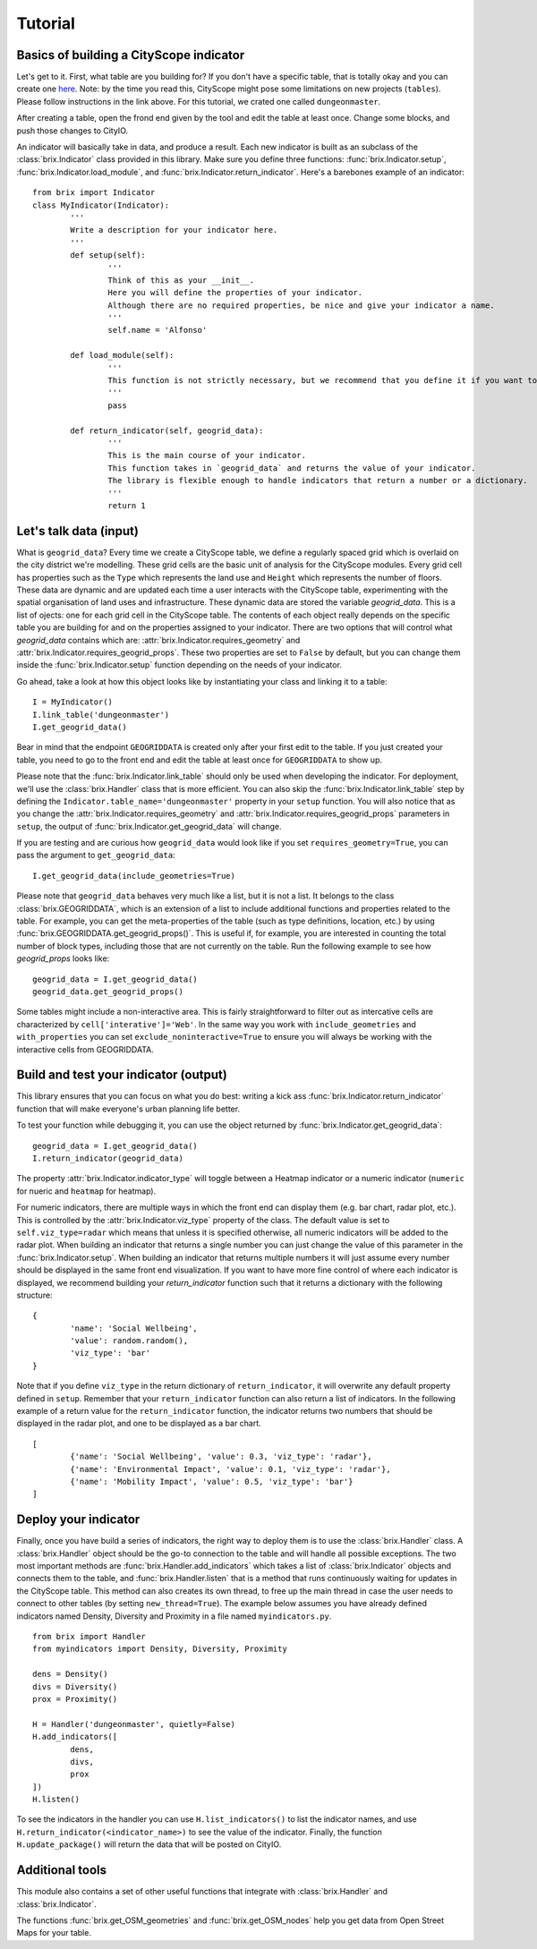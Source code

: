Tutorial
========

Basics of building a CityScope indicator
----------------------------------------

Let's get to it. First, what table are you building for? If you don't have a specific table, that is totally okay and you can create one `here <https://cityscope.media.mit.edu/CS_cityscopeJS/>`_. Note: by the time you read this, CityScope might pose some limitations on new projects (``tables``). Please follow instructions in the link above. 
For this tutorial, we crated one called ``dungeonmaster``.

After creating a table, open the frond end given by the tool and edit the table at least once. Change some blocks, and push those changes to CityIO. 

An indicator will basically take in data, and produce a result. Each new indicator is built as an subclass of the :class:`brix.Indicator` class provided in this library. Make sure you define three functions: :func:`brix.Indicator.setup`, :func:`brix.Indicator.load_module`, and :func:`brix.Indicator.return_indicator`. Here's a barebones example of an indicator:

::

	from brix import Indicator
	class MyIndicator(Indicator):
		'''
		Write a description for your indicator here.
		'''
		def setup(self):
			'''
			Think of this as your __init__.
			Here you will define the properties of your indicator.
			Although there are no required properties, be nice and give your indicator a name.
			'''
			self.name = 'Alfonso'

		def load_module(self):
			'''
			This function is not strictly necessary, but we recommend that you define it if you want to load something from memory. It will make your code more readable.
			'''
			pass

		def return_indicator(self, geogrid_data):
			'''
			This is the main course of your indicator.
			This function takes in `geogrid_data` and returns the value of your indicator.
			The library is flexible enough to handle indicators that return a number or a dictionary.
			'''
			return 1


Let's talk data (input)
-----------------------

What is ``geogrid_data``?
Every time we create a CityScope table, we define a regularly spaced grid which is overlaid on the city district we're modelling. These grid cells are the basic unit of analysis for the CityScope modules. Every grid cell has properties such as the ``Type`` which represents the land use and ``Height`` which represents the number of floors. These data are dynamic and are updated each time a user interacts with the CityScope table, experimenting with the spatial organisation of land uses and infrastructure. These dynamic data are stored the variable `geogrid_data`. This is a list of ojects: one for each grid cell in the CityScope table. The contents of each object really depends on the specific table you are building for and on the properties assigned to your indicator. There are two options that will control what `geogrid_data` contains which are: :attr:`brix.Indicator.requires_geometry` and :attr:`brix.Indicator.requires_geogrid_props`. These two properties are set to ``False`` by default, but you can change them inside the :func:`brix.Indicator.setup` function depending on the needs of your indicator.

Go ahead, take a look at how this object looks like by instantiating your class and linking it to a table:

::

	I = MyIndicator()
	I.link_table('dungeonmaster')
	I.get_geogrid_data()

Bear in mind that the endpoint ``GEOGRIDDATA`` is created only after your first edit to the table. If you just created your table, you need to go to the front end and edit the table at least once for ``GEOGRIDDATA`` to show up.

Please note that the :func:`brix.Indicator.link_table` should only be used when developing the indicator. For deployment, we'll use the :class:`brix.Handler` class that is more efficient. You can also skip the :func:`brix.Indicator.link_table` step by defining the ``Indicator.table_name='dungeonmaster'`` property in your ``setup`` function. You will also notice that as you change the :attr:`brix.Indicator.requires_geometry` and :attr:`brix.Indicator.requires_geogrid_props` parameters in ``setup``, the output of :func:`brix.Indicator.get_geogrid_data` will change.

If you are testing and are curious how ``geogrid_data`` would look like if you set ``requires_geometry=True``, you can pass the argument to ``get_geogrid_data``:

::

	I.get_geogrid_data(include_geometries=True)

Please note that ``geogrid_data`` behaves very much like a list, but it is not a list. It belongs to the class :class:`brix.GEOGRIDDATA`, which is an extension of a list to include additional functions and properties related to the table. For example, you can get the meta-properties of the table (such as type definitions, location, etc.) by using :func:`brix.GEOGRIDDATA.get_geogrid_props()`. This is useful if, for example, you are interested in counting the total number of block types, including those that are not currently on the table. Run the following example to see how `geogrid_props` looks like:

::

	geogrid_data = I.get_geogrid_data()
	geogrid_data.get_geogrid_props()

Some tables might include a non-interactive area. This is fairly straightforward to filter out as intercative cells are characterized by ``cell['interative']='Web'``. In the same way you work with ``include_geometries`` and ``with_properties`` you can set ``exclude_noninteractive=True`` to ensure you will always be working with the interactive cells from GEOGRIDDATA.


Build and test your indicator (output)
--------------------------------------

This library ensures that you can focus on what you do best: writing a kick ass :func:`brix.Indicator.return_indicator` function that will make everyone's urban planning life better.

To test your function while debugging it, you can use the object returned by :func:`brix.Indicator.get_geogrid_data`:

::

	geogrid_data = I.get_geogrid_data()
	I.return_indicator(geogrid_data)

The property :attr:`brix.Indicator.indicator_type` will toggle between a Heatmap indicator or a numeric indicator (``numeric`` for nueric and ``heatmap`` for heatmap).

For numeric indicators, there are multiple ways in which the front end can display them (e.g. bar chart, radar plot, etc.). This is controlled by the :attr:`brix.Indicator.viz_type` property of the class. The default value is set to ``self.viz_type=radar`` which means that unless it is specified otherwise, all numeric indicators will be added to the radar plot. When building an indicator that returns a single number you can just change the value of this parameter in the :func:`brix.Indicator.setup`. When building an indicator that returns multiple numbers it will just assume every number should be displayed in the same front end visualization. If you want to have more fine control of where each indicator is displayed, we recommend building your `return_indicator` function such that it returns a dictionary with the following structure:

::

	{
		'name': 'Social Wellbeing',
		'value': random.random(),
		'viz_type': 'bar'
	}


Note that if you define ``viz_type`` in the return dictionary of ``return_indicator``, it will overwrite any default property defined in ``setup``. Remember that your ``return_indicator`` function can also return a list of indicators. In the following example of a return value for the ``return_indicator`` function, the indicator returns two numbers that should be displayed in the radar plot, and one to be displayed as a bar chart.

::

	[
		{'name': 'Social Wellbeing', 'value': 0.3, 'viz_type': 'radar'},
		{'name': 'Environmental Impact', 'value': 0.1, 'viz_type': 'radar'},
		{'name': 'Mobility Impact', 'value': 0.5, 'viz_type': 'bar'}
	]


Deploy your indicator
---------------------

Finally, once you have build a series of indicators, the right way to deploy them is to use the :class:`brix.Handler` class. A :class:`brix.Handler` object should be the go-to connection to the table and will handle all possible exceptions. The two most important methods are :func:`brix.Handler.add_indicators` which takes a list of :class:`brix.Indicator` objects and connects them to the table, and :func:`brix.Handler.listen` that is a method that runs continuously waiting for updates in the CityScope table. This method can also creates its own thread, to free up the main thread in case the user needs to connect to other tables (by setting ``new_thread=True``). The example below assumes you have already defined indicators named Density, Diversity and Proximity in a file named ``myindicators.py``.

::

	from brix import Handler
	from myindicators import Density, Diversity, Proximity

	dens = Density()
	divs = Diversity()
	prox = Proximity()

	H = Handler('dungeonmaster', quietly=False)
	H.add_indicators([
		dens,
		divs,
		prox
	])
	H.listen()


To see the indicators in the handler you can use ``H.list_indicators()`` to list the indicator names, and use ``H.return_indicator(<indicator_name>)`` to see the value of the indicator. Finally, the function ``H.update_package()`` will return the data that will be posted on CityIO.


Additional tools
----------------

This module also contains a set of other useful functions that integrate with :class:`brix.Handler` and :class:`brix.Indicator`. 

The functions :func:`brix.get_OSM_geometries` and :func:`brix.get_OSM_nodes` help you get data from Open Street Maps for your table. 

